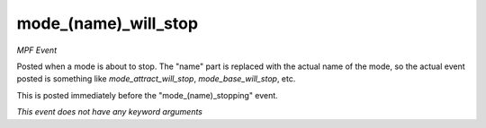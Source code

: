 mode_(name)_will_stop
=====================

*MPF Event*

Posted when a mode is about to stop. The "name" part is replaced
with the actual name of the mode, so the actual event posted is
something like *mode_attract_will_stop*, *mode_base_will_stop*, etc.

This is posted immediately before the "mode_(name)_stopping" event.

*This event does not have any keyword arguments*
